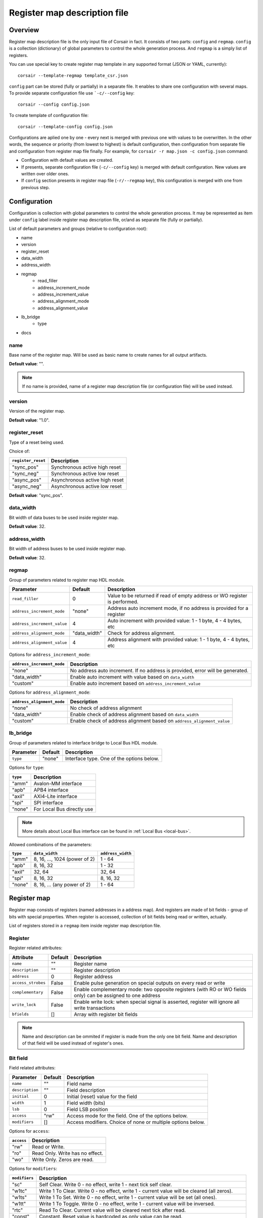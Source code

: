 .. _csr-map:

=============================
Register map description file
=============================

Overview
========

Register map description file is the only input file of Corsair in fact. It consists of two parts: ``config`` and ``regmap``. ``config`` is a collection (dictionary) of global parameters to control the whole generation process. And ``regmap`` is a simply list of registers.


You can use special key to create register map template in any supported format (JSON or YAML, currently):

::

    corsair --template-regmap template_csr.json


``config`` part can be stored (fully or partially) in a separate file. It enables to share one configuration with several maps. To provide separate configuration file use ```-c/--config`` key:

::

    corsair --config config.json

To create template of configuration file:

::

    corsair --template-config config.json

Configurations are aplied one by one - every next is merged with previous one with values to be overwritten.
In the other words, the sequence or priority (from lowest to highest) is default configuration, then configuration from separate file and configuration from register map file finally. For example, for ``corsair -r map.json -c config.json`` command:

* Configuration with default values are created.
* If presents, separate configuration file (``-c/--config`` key) is merged with default configuration. New values are written over older ones.
* If ``config`` section presents in register map file (``-r/--regmap`` key), this configuration is merged with one from previous step.

Configuration
=============

Configuration is collection with global parameters to control the whole generation process. It may be represented as item under ``config`` label inside register map description file, or/and as separate file (fully or partially).

List of default parameters and groups (relative to configuration root):

* name
* version
* register_reset
* data_width
* address_width
* regmap
    * read_filler
    * address_increment_mode
    * address_increment_value
    * address_alignment_mode
    * address_alignment_value
* lb_bridge
    * type
* docs

name
----

Base name of the register map. Will be used as basic name to create names for all output artifacts.

**Default value**: "".

.. note::
    If no name is provided, name of a register map description file (or configuration file) will be used instead.

version
-------

Version of the register map.

**Default value**: "1.0".

register_reset
--------------

Type of a reset being used.

Choice of:

==================== ================================================================
``register_reset``   Description
==================== ================================================================
"sync_pos"           Synchronous active high reset
"sync_neg"           Synchronous active low reset
"async_pos"          Asynchronous active high reset
"async_neg"          Asynchronous active low reset
==================== ================================================================

**Default value**: "sync_pos".

data_width
----------

Bit width of data buses to be used inside register map.

**Default value**: 32.

address_width
-------------

Bit width of address buses to be used inside register map.

**Default value**: 32.


regmap
------

Group of parameters related to register map HDL module.

=========================== ============ ==========================================================================
Parameter                   Default      Description
=========================== ============ ==========================================================================
``read_filler``             0            Value to be returned if read of empty address or WO register is performed.
``address_increment_mode``  "none"       Address auto increment mode, if no address is provided for a register
``address_increment_value`` 4            Auto increment with provided value: 1 - 1 byte, 4 - 4 bytes, etc
``address_alignment_mode``  "data_width" Check for address alignment.
``address_alignment_value`` 4            Address alignment with provided value: 1 - 1 byte, 4 - 4 bytes, etc
=========================== ============ ==========================================================================

Options for ``address_increment_mode``:

========================== ========================================================================================
``address_increment_mode`` Description
========================== ========================================================================================
"none"                     No address auto increment. If no address is provided, error will be generated.
"data_width"               Enable auto increment with value based on ``data_width``
"custom"                   Enable auto increment based on ``address_increment_value``
========================== ========================================================================================

Options for ``address_alignment_mode``:

========================== =========================================================================================
``address_alignment_mode`` Description
========================== =========================================================================================
"none"                     No check of address alignment
"data_width"               Enable check of address alignment based on ``data_width``
"custom"                   Enable check of address alignment based on ``address_alignment_value``
========================== =========================================================================================

lb_bridge
---------

Group of parameters related to interface bridge to Local Bus HDL module.

================= ======= =========================================
Parameter         Default Description
================= ======= =========================================
``type``          "none"  Interface type. One of the options below.
================= ======= =========================================

Options for ``type``:

======== ==========================
``type`` Description
======== ==========================
"amm"    Avalon-MM interface
"apb"    APB4 interface
"axil"   AXI4-Lite interface
"spi"    SPI interface
"none"   For Local Bus directly use
======== ==========================

.. note::
    More details about Local Bus interface can be found in :ref:`Local Bus <local-bus>`.

Allowed combinations of the parameters:

======== ============================= =================
``type`` ``data_width``                ``address_width``
======== ============================= =================
"amm"    8, 16, ..., 1024 (power of 2) 1 - 64
"apb"    8, 16, 32                     1 - 32
"axil"   32, 64                        32, 64
"spi"    8, 16, 32                     8, 16, 32
"none"   8, 16, ... (any power of 2)   1 - 64
======== ============================= =================


Register map
============

Register map consists of registers (named addresses in a address map). And registers are made of bit fields - group of bits with special properties.
When register is accessed, collection of bit fields being read or written, actually.

List of registers stored in a ``regmap`` item inside register map description file.

Register
--------

Register related attributes:

================== ======= ============================================================================================================
Attribute          Default Description
================== ======= ============================================================================================================
``name``           ""      Register name
``description``    ""      Register description
``address``        0       Register address
``access_strobes`` False   Enable pulse generation on special outputs on every read or write
``complementary``  False   Enable complementary mode: two opposite registers (with RO or WO fields only) can be assigned to one address
``write_lock``     False   Enable write lock: when special signal is asserted, register will ignore all write transactions
``bfields``        []      Array with register bit fields
================== ======= ============================================================================================================

.. note::
    Name and description can be ommited if register is made from the only one bit field. Name and description of that field will be used instead of register's ones.

Bit field
---------

Field related attributes:

=============== ======= ================================================================================================
Parameter       Default Description
=============== ======= ================================================================================================
``name``           ""      Field name
``description``    ""      Field description
``initial``        0       Initial (reset) value for the field
``width``          1       Field width (bits)
``lsb``            0       Field LSB position
``access``         "rw"    Access mode for the field. One of the options below.
``modifiers``      []      Access modifiers. Choice of none or multiple options below.
=============== ======= ================================================================================================

Options for ``access``:

========== ===============================
``access`` Description
========== ===============================
"rw"       Read or Write.
"ro"       Read Only. Write has no effect.
"wo"       Write Only. Zeros are read.
========== ===============================

Options for ``modifiers``:

============= ===========================================================================================
``modifiers`` Description
============= ===========================================================================================
"sc"          Self Clear. Write 0 - no effect, write 1 - next tick self clear.
"w1tc"        Write 1 To Clear. Write 0 - no effect, write 1 - current value will be cleared (all zeros).
"w1ts"        Write 1 To Set. Write 0 - no effect, write 1 - current value will be set (all ones).
"w1tt"        Write 1 To Toggle. Write 0 - no effect, write 1 - current value will be inversed.
"rtc"         Read To Clear. Current value will be cleared next tick after read.
"const"       Constant. Reset value is hardcoded as only value can be read.
"hwu"         Hardware Update. Register value can be updated from outside the map with hardware.
"fifo"        FIFO memory. Access to a register will be transformed to transaction to an external FIFO.
============= ===========================================================================================


How ``modifiers`` can be combined with ``access``:

+------------+-------------------+
| ``access`` | ``modifiers``     |
+============+===================+
| "rw"       | [] (no modifiers) |
|            +-------------------+
|            | ["hwu"]           |
|            +-------------------+
|            | ["hwu", "w1tc"]   |
|            +-------------------+
|            | ["hwu", "w1ts"]   |
|            +-------------------+
|            | ["hwu", "w1tt"]   |
|            +-------------------+
|            | ["fifo"]          |
+------------+-------------------+
| "wo"       | [] (no modifiers) |
|            +-------------------+
|            | ["sc"]            |
|            +-------------------+
|            | ["fifo"]          |
+------------+-------------------+
| "ro"       | [] (no modifiers) |
|            +-------------------+
|            | ["const"]         |
|            +-------------------+
|            | ["hwu"]           |
|            +-------------------+
|            | ["hwu", "rtc"]    |
|            +-------------------+
|            | ["fifo"]          |
+------------+-------------------+
